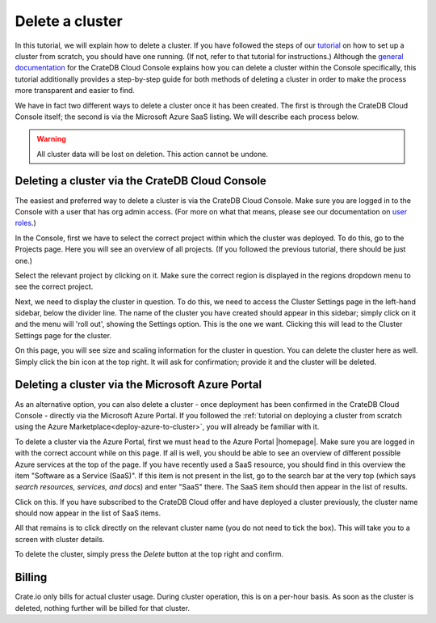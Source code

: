 .. _delete-cluster:

================
Delete a cluster
================

In this tutorial, we will explain how to delete a cluster. If you have followed
the steps of our `tutorial`_ on how to set up a cluster from scratch, you
should have one running. (If not, refer to that tutorial for instructions.)
Although the `general documentation`_ for the CrateDB Cloud Console explains
how you can delete a cluster within the Console specifically, this tutorial
additionally provides a step-by-step guide for both methods of deleting a
cluster in order to make the process more transparent and easier to find.

We have in fact two different ways to delete a cluster once it has been
created. The first is through the CrateDB Cloud Console itself; the second is
via the Microsoft Azure SaaS listing. We will describe each process below.

.. WARNING::

    All cluster data will be lost on deletion. This action cannot be undone.


.. _delete-cluster-console:

Deleting a cluster via the CrateDB Cloud Console
================================================

The easiest and preferred way to delete a cluster is via the CrateDB Cloud
Console. Make sure you are logged in to the Console with a user that has org
admin access. (For more on what that means, please see our documentation on
`user roles`_.)

In the Console, first we have to select the correct project within which the
cluster was deployed. To do this, go to the Projects page. Here you will see
an overview of all projects. (If you followed the previous tutorial, there
should be just one.)

.. image:: ../_assets/img/projects.png

Select the relevant project by clicking on it. Make sure the correct region is
displayed in the regions dropdown menu to see the correct project.

Next, we need to display the cluster in question. To do this, we need to access
the Cluster Settings page in the left-hand sidebar, below the divider line. The
name of the cluster you have created should appear in this sidebar; simply
click on it and the menu will 'roll out', showing the Settings option. This is
the one we want. Clicking this will lead to the Cluster Settings page for the
cluster.

.. image:: ../_assets/img/cluster-settings.png

On this page, you will see size and scaling information for the cluster in
question. You can delete the cluster here as well. Simply click the bin icon at
the top right. It will ask for confirmation; provide it and the cluster will be
deleted.


.. _delete-cluster-azure:

Deleting a cluster via the Microsoft Azure Portal
=================================================

As an alternative option, you can also delete a cluster - once deployment has
been confirmed in the CrateDB Cloud Console - directly via the Microsoft Azure
Portal. If you followed the :ref:`tutorial on deploying a cluster from
scratch using the Azure Marketplace<deploy-azure-to-cluster>`, you will already
be familiar with it.

To delete a cluster via the Azure Portal, first we must head to the Azure
Portal |homepage|. Make sure you are logged in with the correct account
while on this page. If all is well, you should be able to see an overview of
different possible Azure services at the top of the page. If you have recently
used a SaaS resource, you should find in this overview the item "Software as a
Service (SaaS)". If this item is not present in the list, go to the search bar
at the very top (which says *search resources, services, and docs*) and enter
"SaaS" there. The SaaS item should then appear in the list of results.

.. image:: ../_assets/img/azureservices.png

Click on this. If you have subscribed to the CrateDB Cloud offer and have
deployed a cluster previously, the cluster name should now appear in the list
of SaaS items.

.. image:: ../_assets/img/azuresaas.png

All that remains is to click directly on the relevant cluster name (you do not
need to tick the box). This will take you to a screen with cluster details.

.. image:: ../_assets/img/azuresaasdetails.png

To delete the cluster, simply press the *Delete* button at the top right and
confirm.


.. _delete-cluster-billing:

Billing
=======

Crate.io only bills for actual cluster usage. During cluster operation, this is
on a per-hour basis. As soon as the cluster is deleted, nothing further will be
billed for that cluster.


.. _general documentation: https://crate.io/docs/cloud/howtos/en/latest/overview.html
.. _tutorial: https://crate.io/docs/cloud/tutorials/en/latest/getting-started/azure-to-cluster/index.html
.. _user roles: https://crate.io/docs/cloud/reference/en/latest/user-roles.html
.. |homepage| raw:: html

    <a href="https://portal.azure.com/#home" target="_blank">homepage</a>